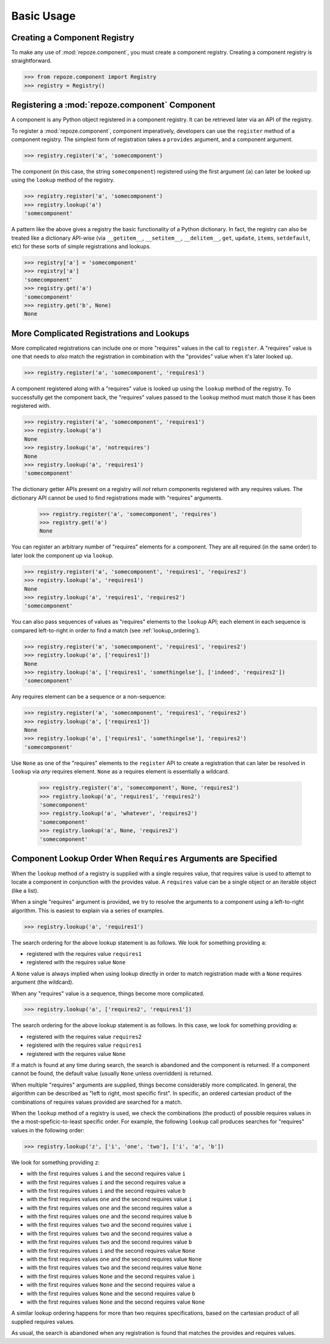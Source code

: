 Basic Usage
===========

Creating a Component Registry
-----------------------------

To make any use of :mod:`repoze.component`, you must create a
component registry.  Creating a component registry is straightforward.

.. code-block:: python

   >>> from repoze.component import Registry
   >>> registry = Registry()

Registering a :mod:`repoze.component` Component
-----------------------------------------------

A component is any Python object registered in a component registry.
It can be retrieved later via an API of the registry.

To register a :mod:`repoze.component`, component imperatively, developers
can use the ``register`` method of a component registry.  The simplest
form of registration takes a ``provides`` argument, and a component
argument.

.. code-block:: python

   >>> registry.register('a', 'somecomponent')

The component (in this case, the string ``somecomponent``) registered
using the first argument (``a``) can later be looked up using the
``lookup`` method of the registry.

.. code-block:: python

   >>> registry.register('a', 'somecomponent')
   >>> registry.lookup('a')
   'somecomponent'

A pattern like the above gives a registry the basic functionality of a
Python dictionary.  In fact, the registry can also be treated like a
dictionary API-wise (via ``__getitem__``, ``__setitem__``,
``__delitem__``, ``get``, ``update``, ``items``, ``setdefault``, etc)
for these sorts of simple registrations and lookups.

.. code-block:: python

   >>> registry['a'] = 'somecomponent'
   >>> registry['a']
   'somecomponent'
   >>> registry.get('a')
   'somecomponent'
   >>> registry.get('b', None)
   None

More Complicated Registrations and Lookups
------------------------------------------

More complicated registrations can include one or more "requires"
values in the call to ``register``.  A "requires" value is one that
needs to *also* match the registration in combination with the
"provides" value when it's later looked up.

.. code-block:: python

   >>> registry.register('a', 'somecomponent', 'requires1')

A component registered along with a "requires" value is looked up
using the ``lookup`` method of the registry.  To successfully get the
component back, the "requires" values passed to the ``lookup`` method
must match those it has been registered with.

.. code-block:: python

   >>> registry.register('a', 'somecomponent', 'requires1')
   >>> registry.lookup('a')
   None
   >>> registry.lookup('a', 'notrequires')
   None
   >>> registry.lookup('a', 'requires1')
   'somecomponent'

The dictionary getter APIs present on a registry will *not* return
components registered with any requires values.  The dictionary API
cannot be used to find registrations made with "requires" arguments.

   >>> registry.register('a', 'somecomponent', 'requires')
   >>> registry.get('a')
   None

You can register an arbitrary number of "requires" elements for a
component.  They are all required (in the same order) to later look
the component up via ``lookup``.

.. code-block:: python

   >>> registry.register('a', 'somecomponent', 'requires1', 'requires2')
   >>> registry.lookup('a', 'requires1')
   None
   >>> registry.lookup('a', 'requires1', 'requires2')
   'somecomponent'

You can also pass sequences of values as "requires" elements to the
``lookup`` API; each element in each sequence is compared
left-to-right in order to find a match (see :ref:`lookup_ordering`).

.. code-block:: python

   >>> registry.register('a', 'somecomponent', 'requires1', 'requires2')
   >>> registry.lookup('a', ['requires1'])
   None
   >>> registry.lookup('a', ['requires1', 'somethingelse'], ['indeed', 'requires2'])
   'somecomponent'

Any requires element can be a sequence or a non-sequence:

.. code-block:: python

   >>> registry.register('a', 'somecomponent', 'requires1', 'requires2')
   >>> registry.lookup('a', ['requires1'])
   None
   >>> registry.lookup('a', ['requires1', 'somethingelse'], 'requires2')
   'somecomponent'

Use ``None`` as one of the "requires" elements to the ``register`` API
to create a registration that can later be resolved in ``lookup`` via
*any* requires element.  ``None`` as a requires element is essentially
a wildcard.

   >>> registry.register('a', 'somecomponent', None, 'requires2')
   >>> registry.lookup('a', 'requires1', 'requires2')
   'somecomponent'
   >>> registry.lookup('a', 'whatever', 'requires2')
   'somecomponent'
   >>> registry.lookup('a', None, 'requires2')
   'somecomponent'

.. _lookup_ordering:

Component Lookup Order When ``Requires`` Arguments are Specified
----------------------------------------------------------------

When the ``lookup`` method of a registry is supplied with a single
requires value, that requires value is used to attempt to locate a
component in conjunction with the provides value.  A ``requires``
value can be a single object or an iterable object (like a list).

When a single "requires" argument is provided, we try to resolve the
arguments to a component using a left-to-right algorithm.  This is
easiest to explain via a series of examples.

.. code-block:: python

   >>> registry.lookup('a', 'requires1')

The search ordering for the above lookup statement is as follows.  We
look for something providing ``a``:

- registered with the requires value ``requires1``

- registered with the requires value ``None``

A ``None`` value is always implied when using lookup directly in order
to match registration made with a ``None`` requires argument (the
wildcard).

When any "requires" value is a sequence, things become more complicated.

.. code-block:: python

   >>> registry.lookup('a', ['requires2', 'requires1'])

The search ordering for the above lookup statement is as follows.  In
this case, we look for something providing ``a``:

- registered with the requires value ``requires2``

- registered with the requires value ``requires1``

- registered with the requires value ``None``

If a match is found at any time during search, the search is abandoned
and the component is returned.  If a component cannot be found, the
default value (usually ``None`` unless overridden) is returned.

When multiple "requires" arguments are supplied, things become
considerably more complicated.  In general, the algorithm can be
described as "left to right, most specific first".  In specific, an
ordered cartesian product of the combinations of requires values
provided are searched for a match.

When the ``lookup`` method of a registry is used, we check the
combinations (the product) of possible requires values in the a
most-speficic-to-least specific order.  For example, the following
``lookup`` call produces searches for "requires" values in the
following order:

.. code-block:: python

   >>> registry.lookup('z', ['i', 'one', 'two'], ['i', 'a', 'b'])

We look for something providing ``z``:

- with the first requires values ``i`` and the second requires value ``i``

- with the first requires values ``i`` and the second requires value ``a``

- with the first requires values ``i`` and the second requires value ``b``

- with the first requires values ``one`` and the second requires value ``i``

- with the first requires values ``one`` and the second requires value ``a``

- with the first requires values ``one`` and the second requires value ``b``

- with the first requires values ``two`` and the second requires value ``i``

- with the first requires values ``two`` and the second requires value ``a``

- with the first requires values ``two`` and the second requires value ``b``

- with the first requires values ``i`` and the second requires value ``None``

- with the first requires values ``one`` and the second requires value ``None``

- with the first requires values ``two`` and the second requires value ``None``

- with the first requires values ``None`` and the second requires value ``i``

- with the first requires values ``None`` and the second requires value ``a``

- with the first requires values ``None`` and the second requires value ``b``

- with the first requires values ``None`` and the second requires value ``None``

A similar lookup ordering happens for more than two requires
specifications, based on the cartesian product of all supplied
requires values.

As usual, the search is abandoned when any registration is found that
matches the provides and requires values.

